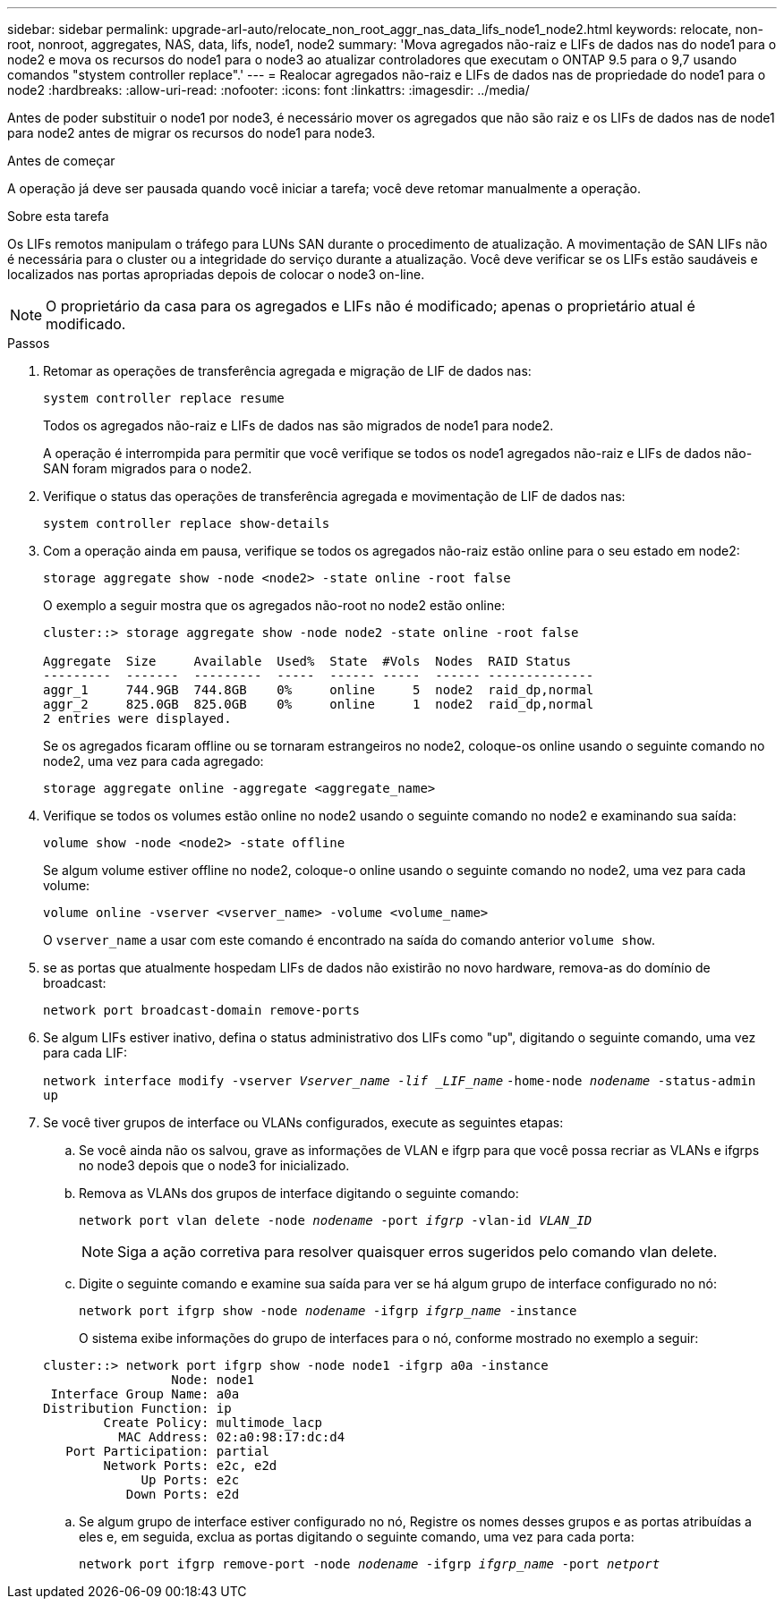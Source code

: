 ---
sidebar: sidebar 
permalink: upgrade-arl-auto/relocate_non_root_aggr_nas_data_lifs_node1_node2.html 
keywords: relocate, non-root, nonroot, aggregates, NAS, data, lifs, node1, node2 
summary: 'Mova agregados não-raiz e LIFs de dados nas do node1 para o node2 e mova os recursos do node1 para o node3 ao atualizar controladores que executam o ONTAP 9.5 para o 9,7 usando comandos "stystem controller replace".' 
---
= Realocar agregados não-raiz e LIFs de dados nas de propriedade do node1 para o node2
:hardbreaks:
:allow-uri-read: 
:nofooter: 
:icons: font
:linkattrs: 
:imagesdir: ../media/


[role="lead"]
Antes de poder substituir o node1 por node3, é necessário mover os agregados que não são raiz e os LIFs de dados nas de node1 para node2 antes de migrar os recursos do node1 para node3.

.Antes de começar
A operação já deve ser pausada quando você iniciar a tarefa; você deve retomar manualmente a operação.

.Sobre esta tarefa
Os LIFs remotos manipulam o tráfego para LUNs SAN durante o procedimento de atualização. A movimentação de SAN LIFs não é necessária para o cluster ou a integridade do serviço durante a atualização. Você deve verificar se os LIFs estão saudáveis e localizados nas portas apropriadas depois de colocar o node3 on-line.


NOTE: O proprietário da casa para os agregados e LIFs não é modificado; apenas o proprietário atual é modificado.

.Passos
. Retomar as operações de transferência agregada e migração de LIF de dados nas:
+
`system controller replace resume`

+
Todos os agregados não-raiz e LIFs de dados nas são migrados de node1 para node2.

+
A operação é interrompida para permitir que você verifique se todos os node1 agregados não-raiz e LIFs de dados não-SAN foram migrados para o node2.

. Verifique o status das operações de transferência agregada e movimentação de LIF de dados nas:
+
`system controller replace show-details`

. Com a operação ainda em pausa, verifique se todos os agregados não-raiz estão online para o seu estado em node2:
+
`storage aggregate show -node <node2> -state online -root false`

+
O exemplo a seguir mostra que os agregados não-root no node2 estão online:

+
[listing]
----
cluster::> storage aggregate show -node node2 -state online -root false

Aggregate  Size     Available  Used%  State  #Vols  Nodes  RAID Status
---------  -------  ---------  -----  ------ -----  ------ --------------
aggr_1     744.9GB  744.8GB    0%     online     5  node2  raid_dp,normal
aggr_2     825.0GB  825.0GB    0%     online     1  node2  raid_dp,normal
2 entries were displayed.
----
+
Se os agregados ficaram offline ou se tornaram estrangeiros no node2, coloque-os online usando o seguinte comando no node2, uma vez para cada agregado:

+
`storage aggregate online -aggregate <aggregate_name>`

. Verifique se todos os volumes estão online no node2 usando o seguinte comando no node2 e examinando sua saída:
+
`volume show -node <node2> -state offline`

+
Se algum volume estiver offline no node2, coloque-o online usando o seguinte comando no node2, uma vez para cada volume:

+
`volume online -vserver <vserver_name> -volume <volume_name>`

+
O `vserver_name` a usar com este comando é encontrado na saída do comando anterior `volume show`.



. [[step5]]se as portas que atualmente hospedam LIFs de dados não existirão no novo hardware, remova-as do domínio de broadcast:
+
`network port broadcast-domain remove-ports`

. Se algum LIFs estiver inativo, defina o status administrativo dos LIFs como "up", digitando o seguinte comando, uma vez para cada LIF:
+
`network interface modify -vserver _Vserver_name -lif _LIF_name_`  `-home-node _nodename_ -status-admin up`

. Se você tiver grupos de interface ou VLANs configurados, execute as seguintes etapas:
+
.. Se você ainda não os salvou, grave as informações de VLAN e ifgrp para que você possa recriar as VLANs e ifgrps no node3 depois que o node3 for inicializado.
.. Remova as VLANs dos grupos de interface digitando o seguinte comando:
+
`network port vlan delete -node _nodename_ -port _ifgrp_ -vlan-id _VLAN_ID_`

+

NOTE: Siga a ação corretiva para resolver quaisquer erros sugeridos pelo comando vlan delete.

.. Digite o seguinte comando e examine sua saída para ver se há algum grupo de interface configurado no nó:
+
`network port ifgrp show -node _nodename_ -ifgrp _ifgrp_name_ -instance`

+
O sistema exibe informações do grupo de interfaces para o nó, conforme mostrado no exemplo a seguir:

+
[listing]
----
cluster::> network port ifgrp show -node node1 -ifgrp a0a -instance
                 Node: node1
 Interface Group Name: a0a
Distribution Function: ip
        Create Policy: multimode_lacp
          MAC Address: 02:a0:98:17:dc:d4
   Port Participation: partial
        Network Ports: e2c, e2d
             Up Ports: e2c
           Down Ports: e2d
----
.. Se algum grupo de interface estiver configurado no nó, Registre os nomes desses grupos e as portas atribuídas a eles e, em seguida, exclua as portas digitando o seguinte comando, uma vez para cada porta:
+
`network port ifgrp remove-port -node _nodename_ -ifgrp _ifgrp_name_ -port _netport_`




